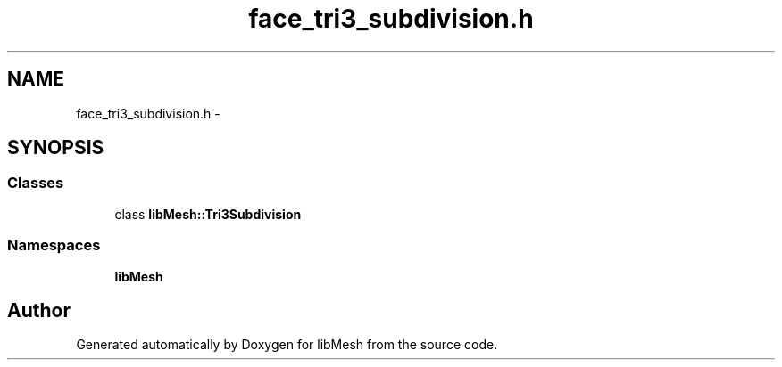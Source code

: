 .TH "face_tri3_subdivision.h" 3 "Tue May 6 2014" "libMesh" \" -*- nroff -*-
.ad l
.nh
.SH NAME
face_tri3_subdivision.h \- 
.SH SYNOPSIS
.br
.PP
.SS "Classes"

.in +1c
.ti -1c
.RI "class \fBlibMesh::Tri3Subdivision\fP"
.br
.in -1c
.SS "Namespaces"

.in +1c
.ti -1c
.RI "\fBlibMesh\fP"
.br
.in -1c
.SH "Author"
.PP 
Generated automatically by Doxygen for libMesh from the source code\&.
